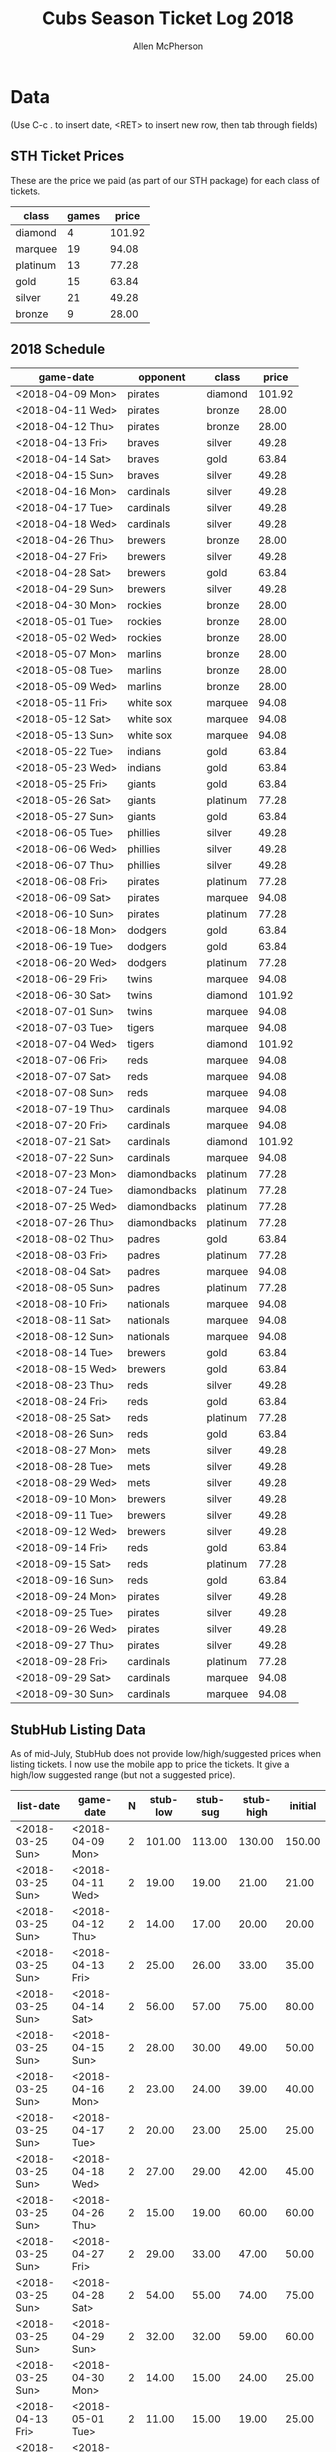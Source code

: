 #+TITLE: Cubs Season Ticket Log 2018
#+AUTHOR: Allen McPherson

* Data
(Use C-c . to insert date, <RET> to insert new row, then tab through fields)

** STH Ticket Prices
These are the price we paid (as part of our STH package) for each class of tickets.

#+TBLNAME: ticket-classes
| class    | games |  price |
|----------+-------+--------|
| diamond  |     4 | 101.92 |
| marquee  |    19 |  94.08 |
| platinum |    13 |  77.28 |
| gold     |    15 |  63.84 |
| silver   |    21 |  49.28 |
| bronze   |     9 |  28.00 |

** 2018 Schedule

#+TBLNAME: game-schedule
| game-date        | opponent     | class    |  price |
|------------------+--------------+----------+--------|
| <2018-04-09 Mon> | pirates      | diamond  | 101.92 |
| <2018-04-11 Wed> | pirates      | bronze   |  28.00 |
| <2018-04-12 Thu> | pirates      | bronze   |  28.00 |
| <2018-04-13 Fri> | braves       | silver   |  49.28 |
| <2018-04-14 Sat> | braves       | gold     |  63.84 |
| <2018-04-15 Sun> | braves       | silver   |  49.28 |
| <2018-04-16 Mon> | cardinals    | silver   |  49.28 |
| <2018-04-17 Tue> | cardinals    | silver   |  49.28 |
| <2018-04-18 Wed> | cardinals    | silver   |  49.28 |
| <2018-04-26 Thu> | brewers      | bronze   |  28.00 |
| <2018-04-27 Fri> | brewers      | silver   |  49.28 |
| <2018-04-28 Sat> | brewers      | gold     |  63.84 |
| <2018-04-29 Sun> | brewers      | silver   |  49.28 |
| <2018-04-30 Mon> | rockies      | bronze   |  28.00 |
| <2018-05-01 Tue> | rockies      | bronze   |  28.00 |
| <2018-05-02 Wed> | rockies      | bronze   |  28.00 |
| <2018-05-07 Mon> | marlins      | bronze   |  28.00 |
| <2018-05-08 Tue> | marlins      | bronze   |  28.00 |
| <2018-05-09 Wed> | marlins      | bronze   |  28.00 |
| <2018-05-11 Fri> | white sox    | marquee  |  94.08 |
| <2018-05-12 Sat> | white sox    | marquee  |  94.08 |
| <2018-05-13 Sun> | white sox    | marquee  |  94.08 |
| <2018-05-22 Tue> | indians      | gold     |  63.84 |
| <2018-05-23 Wed> | indians      | gold     |  63.84 |
| <2018-05-25 Fri> | giants       | gold     |  63.84 |
| <2018-05-26 Sat> | giants       | platinum |  77.28 |
| <2018-05-27 Sun> | giants       | gold     |  63.84 |
| <2018-06-05 Tue> | phillies     | silver   |  49.28 |
| <2018-06-06 Wed> | phillies     | silver   |  49.28 |
| <2018-06-07 Thu> | phillies     | silver   |  49.28 |
| <2018-06-08 Fri> | pirates      | platinum |  77.28 |
| <2018-06-09 Sat> | pirates      | marquee  |  94.08 |
| <2018-06-10 Sun> | pirates      | platinum |  77.28 |
| <2018-06-18 Mon> | dodgers      | gold     |  63.84 |
| <2018-06-19 Tue> | dodgers      | gold     |  63.84 |
| <2018-06-20 Wed> | dodgers      | platinum |  77.28 |
| <2018-06-29 Fri> | twins        | marquee  |  94.08 |
| <2018-06-30 Sat> | twins        | diamond  | 101.92 |
| <2018-07-01 Sun> | twins        | marquee  |  94.08 |
| <2018-07-03 Tue> | tigers       | marquee  |  94.08 |
| <2018-07-04 Wed> | tigers       | diamond  | 101.92 |
| <2018-07-06 Fri> | reds         | marquee  |  94.08 |
| <2018-07-07 Sat> | reds         | marquee  |  94.08 |
| <2018-07-08 Sun> | reds         | marquee  |  94.08 |
| <2018-07-19 Thu> | cardinals    | marquee  |  94.08 |
| <2018-07-20 Fri> | cardinals    | marquee  |  94.08 |
| <2018-07-21 Sat> | cardinals    | diamond  | 101.92 |
| <2018-07-22 Sun> | cardinals    | marquee  |  94.08 |
| <2018-07-23 Mon> | diamondbacks | platinum |  77.28 |
| <2018-07-24 Tue> | diamondbacks | platinum |  77.28 |
| <2018-07-25 Wed> | diamondbacks | platinum |  77.28 |
| <2018-07-26 Thu> | diamondbacks | platinum |  77.28 |
| <2018-08-02 Thu> | padres       | gold     |  63.84 |
| <2018-08-03 Fri> | padres       | platinum |  77.28 |
| <2018-08-04 Sat> | padres       | marquee  |  94.08 |
| <2018-08-05 Sun> | padres       | platinum |  77.28 |
| <2018-08-10 Fri> | nationals    | marquee  |  94.08 |
| <2018-08-11 Sat> | nationals    | marquee  |  94.08 |
| <2018-08-12 Sun> | nationals    | marquee  |  94.08 |
| <2018-08-14 Tue> | brewers      | gold     |  63.84 |
| <2018-08-15 Wed> | brewers      | gold     |  63.84 |
| <2018-08-23 Thu> | reds         | silver   |  49.28 |
| <2018-08-24 Fri> | reds         | gold     |  63.84 |
| <2018-08-25 Sat> | reds         | platinum |  77.28 |
| <2018-08-26 Sun> | reds         | gold     |  63.84 |
| <2018-08-27 Mon> | mets         | silver   |  49.28 |
| <2018-08-28 Tue> | mets         | silver   |  49.28 |
| <2018-08-29 Wed> | mets         | silver   |  49.28 |
| <2018-09-10 Mon> | brewers      | silver   |  49.28 |
| <2018-09-11 Tue> | brewers      | silver   |  49.28 |
| <2018-09-12 Wed> | brewers      | silver   |  49.28 |
| <2018-09-14 Fri> | reds         | gold     |  63.84 |
| <2018-09-15 Sat> | reds         | platinum |  77.28 |
| <2018-09-16 Sun> | reds         | gold     |  63.84 |
| <2018-09-24 Mon> | pirates      | silver   |  49.28 |
| <2018-09-25 Tue> | pirates      | silver   |  49.28 |
| <2018-09-26 Wed> | pirates      | silver   |  49.28 |
| <2018-09-27 Thu> | pirates      | silver   |  49.28 |
| <2018-09-28 Fri> | cardinals    | platinum |  77.28 |
| <2018-09-29 Sat> | cardinals    | marquee  |  94.08 |
| <2018-09-30 Sun> | cardinals    | marquee  |  94.08 |
#+TBLFM: $4='(org-lookup-first $3 '(remote(ticket-classes,@2$1..@>$1)) '(remote(ticket-classes,@2$3..@>$3)))

** StubHub Listing Data
As of mid-July, StubHub does not provide low/high/suggested prices when listing
tickets. I now use the mobile app to price the tickets. It give a high/low
suggested range (but not a suggested price).


#+TBLNAME: stub-listing
| list-date        | game-date        | N | stub-low | stub-sug | stub-high | initial |
|------------------+------------------+---+----------+----------+-----------+---------|
| <2018-03-25 Sun> | <2018-04-09 Mon> | 2 |   101.00 |   113.00 |    130.00 |  150.00 |
| <2018-03-25 Sun> | <2018-04-11 Wed> | 2 |    19.00 |    19.00 |     21.00 |   21.00 |
| <2018-03-25 Sun> | <2018-04-12 Thu> | 2 |    14.00 |    17.00 |     20.00 |   20.00 |
| <2018-03-25 Sun> | <2018-04-13 Fri> | 2 |    25.00 |    26.00 |     33.00 |   35.00 |
| <2018-03-25 Sun> | <2018-04-14 Sat> | 2 |    56.00 |    57.00 |     75.00 |   80.00 |
| <2018-03-25 Sun> | <2018-04-15 Sun> | 2 |    28.00 |    30.00 |     49.00 |   50.00 |
| <2018-03-25 Sun> | <2018-04-16 Mon> | 2 |    23.00 |    24.00 |     39.00 |   40.00 |
| <2018-03-25 Sun> | <2018-04-17 Tue> | 2 |    20.00 |    23.00 |     25.00 |   25.00 |
| <2018-03-25 Sun> | <2018-04-18 Wed> | 2 |    27.00 |    29.00 |     42.00 |   45.00 |
| <2018-03-25 Sun> | <2018-04-26 Thu> | 2 |    15.00 |    19.00 |     60.00 |   60.00 |
| <2018-03-25 Sun> | <2018-04-27 Fri> | 2 |    29.00 |    33.00 |     47.00 |   50.00 |
| <2018-03-25 Sun> | <2018-04-28 Sat> | 2 |    54.00 |    55.00 |     74.00 |   75.00 |
| <2018-03-25 Sun> | <2018-04-29 Sun> | 2 |    32.00 |    32.00 |     59.00 |   60.00 |
| <2018-03-25 Sun> | <2018-04-30 Mon> | 2 |    14.00 |    15.00 |     24.00 |   25.00 |
| <2018-04-13 Fri> | <2018-05-01 Tue> | 2 |    11.00 |    15.00 |     19.00 |   25.00 |
| <2018-04-13 Fri> | <2018-05-02 Wed> | 2 |    15.00 |    15.00 |     16.00 |   20.00 |
| <2018-04-13 Fri> | <2018-05-07 Mon> | 2 |    15.00 |    16.00 |     18.00 |   25.00 |
| <2018-04-13 Fri> | <2018-05-08 Tue> | 2 |    15.00 |    15.00 |     17.00 |   25.00 |
| <2018-04-13 Fri> | <2018-05-09 Wed> | 2 |    18.00 |    20.00 |     24.00 |   30.00 |
| <2018-04-13 Fri> | <2018-05-11 Fri> | 2 |    95.00 |    98.00 |    109.00 |  120.00 |
| <2018-04-13 Fri> | <2018-05-12 Sat> | 2 |   126.00 |   128.00 |    137.00 |  150.00 |
| <2018-04-13 Fri> | <2018-05-13 Sun> | 2 |   100.00 |   104.00 |    116.00 |  125.00 |
| <2018-04-13 Fri> | <2018-05-22 Tue> | 2 |    44.00 |    45.00 |     62.00 |   65.00 |
| <2018-04-13 Fri> | <2018-05-23 Wed> | 2 |    43.00 |    45.00 |     62.00 |   65.00 |
| <2018-04-13 Fri> | <2018-05-25 Fri> | 2 |    56.00 |    57.00 |     75.00 |   75.00 |
| <2018-04-13 Fri> | <2018-05-26 Sat> | 2 |    73.00 |    75.00 |     85.00 |   95.00 |
| <2018-04-13 Fri> | <2018-05-27 Sun> | 2 |    55.00 |    56.00 |     69.00 |   75.00 |
| <2018-05-03 Thu> | <2018-06-05 Tue> | 2 |    33.00 |    34.00 |     42.00 |   50.00 |
| <2018-05-03 Thu> | <2018-06-06 Wed> | 2 |    32.00 |    34.00 |     39.00 |   45.00 |
| <2018-05-03 Thu> | <2018-06-07 Thu> | 2 |    38.00 |    39.00 |     55.00 |   60.00 |
| <2018-05-03 Thu> | <2018-06-08 Fri> | 2 |    70.00 |    72.00 |     78.00 |   80.00 |
| <2018-05-03 Thu> | <2018-06-09 Sat> | 2 |    91.00 |    93.00 |    105.00 |  120.00 |
| <2018-05-03 Thu> | <2018-06-10 Sun> | 2 |    61.00 |    71.00 |     79.00 |   85.00 |
| <2018-05-03 Thu> | <2018-06-18 Mon> | 2 |    52.00 |    54.00 |     73.00 |   80.00 |
| <2018-05-03 Thu> | <2018-06-19 Tue> | 2 |    48.00 |    52.00 |     63.00 |   70.00 |
| <2018-05-03 Thu> | <2018-06-20 Wed> | 2 |    65.00 |    78.00 |     94.00 |  110.00 |
| <2018-05-03 Thu> | <2018-06-29 Fri> | 2 |    90.00 |    92.00 |     98.00 |  100.00 |
| <2018-05-03 Thu> | <2018-06-30 Sat> | 2 |   112.00 |   116.00 |    124.00 |  130.00 |
| <2018-06-17 Sun> | <2018-07-01 Sun> | 2 |    75.00 |    80.00 |     92.00 |   80.00 |
| <2018-06-17 Sun> | <2018-07-03 Tue> | 2 |    74.00 |    84.00 |    100.00 |   90.00 |
| <2018-06-17 Sun> | <2018-07-04 Wed> | 2 |    85.00 |    89.00 |    105.00 |   95.00 |
| <2018-06-17 Sun> | <2018-07-06 Fri> | 2 |    79.00 |    83.00 |     96.00 |   90.00 |
| <2018-06-17 Sun> | <2018-07-07 Sat> | 2 |    88.00 |    89.00 |     93.00 |   89.00 |
| <2018-06-17 Sun> | <2018-07-08 Sun> | 2 |    56.00 |    65.00 |    100.00 |   80.00 |
| <2018-06-17 Sun> | <2018-07-26 Thu> | 2 |    48.00 |    50.00 |     62.00 |   60.00 |
| <2018-07-18 Wed> | <2018-08-02 Thu> | 2 |    45.00 |    47.00 |     49.00 |   85.00 |
| <2018-07-18 Wed> | <2018-08-03 Fri> | 2 |    72.00 |    76.00 |     78.00 |   95.00 |
| <2018-07-18 Wed> | <2018-08-04 Sat> | 2 |    86.00 |    95.00 |    104.00 |  115.00 |
| <2018-07-18 Wed> | <2018-08-05 Sun> | 2 |    65.00 |    69.00 |     73.00 |   97.00 |
| <2018-07-18 Wed> | <2018-08-10 Fri> | 2 |    89.00 |    92.00 |    105.00 |  130.00 |
| <2018-07-18 Wed> | <2018-08-11 Sat> | 2 |   115.00 |   117.00 |    122.00 |  130.00 |
| <2018-07-18 Wed> | <2018-08-12 Sun> | 2 |    62.00 |    64.00 |     90.00 |  130.00 |
| <2018-07-18 Wed> | <2018-08-14 Tue> | 2 |    49.00 |    50.00 |     57.00 |   85.00 |
| <2018-07-18 Wed> | <2018-08-15 Wed> | 2 |    51.00 |    53.00 |     66.00 |   85.00 |
| <2018-08-18 Sat> | <2018-09-10 Mon> | 2 |    34.00 |          |     77.00 |   80.00 |
| <2018-08-18 Sat> | <2018-09-11 Tue> | 2 |    30.00 |          |     42.00 |   60.00 |
| <2018-08-18 Sat> | <2018-09-12 Wed> | 2 |    29.00 |          |     53.00 |   60.00 |
| <2018-08-18 Sat> | <2018-09-15 Sat> | 2 |    71.00 |          |     98.00 |  100.00 |
| <2018-08-18 Sat> | <2018-09-24 Mon> | 2 |    14.00 |          |     45.00 |   50.00 |
| <2018-08-18 Sat> | <2018-09-25 Tue> | 2 |    19.00 |          |     24.00 |   40.00 |
| <2018-08-18 Sat> | <2018-09-26 Wed> | 2 |    18.00 |          |     40.00 |   50.00 |
| <2018-08-18 Sat> | <2018-09-27 Thu> | 2 |    18.00 |          |     40.00 |   50.00 |
| <2018-08-18 Sat> | <2018-09-28 Fri> | 2 |    66.00 |          |    127.00 |  140.00 |
| <2018-08-18 Sat> | <2018-09-29 Sat> | 2 |    98.00 |          |    122.00 |  140.00 |
| <2018-08-18 Sat> | <2018-09-30 Sun> | 2 |    68.00 |          |     78.00 | 100.00  |



** StubHub Sale Data

#+TBLNAME: stub-sale
| sale-date        | game-date        | sale-price | payout | initial |   delta |
|------------------+------------------+------------+--------+---------+---------|
| <2018-04-08 Sun> | <2018-04-09 Mon> |      30.00 |  27.00 |  150.00 | -123.00 |
| <2018-04-08 Sun> | <2018-04-11 Wed> |      10.00 |   9.00 |   21.00 |  -12.00 |
| <2018-04-09 Mon> | <2018-04-12 Thu> |       8.00 |   7.20 |   20.00 |  -12.80 |
| <2018-03-26 Mon> | <2018-04-13 Fri> |      35.00 |  31.50 |   35.00 |   -3.50 |
| <2018-04-13 Fri> | <2018-04-14 Sat> |      20.00 |  18.00 |   80.00 |  -62.00 |
| <2018-04-14 Sat> | <2018-04-14 Sat> |      20.00 |  18.00 |   80.00 |  -62.00 |
| <2018-04-14 Sat> | <2018-04-15 Sun> |       8.00 |   7.20 |   50.00 |  -42.80 |
| <2018-04-16 Mon> | <2018-04-17 Tue> |      10.00 |   9.00 |   25.00 |  -16.00 |
| <2018-04-13 Fri> | <2018-04-18 Wed> |       9.00 |   8.10 |   45.00 |  -36.90 |
| <2018-04-25 Wed> | <2018-04-26 Thu> |      10.00 |   9.00 |   60.00 |  -51.00 |
| <2018-04-26 Thu> | <2018-04-27 Fri> |      15.00 |  13.50 |   50.00 |  -36.50 |
| <2018-04-25 Wed> | <2018-04-28 Sat> |      25.00 |  22.50 |   75.00 |  -52.50 |
| <2018-04-25 Wed> | <2018-04-29 Sun> |      30.00 |  27.00 |   60.00 |  -33.00 |
| <2018-04-29 Sun> | <2018-05-01 Tue> |      15.00 |  13.50 |   25.00 |  -11.50 |
| <2018-05-01 Tue> | <2018-05-02 Wed> |      10.00 |   9.00 |   20.00 |  -11.00 |
| <2018-05-02 Wed> | <2018-05-07 Mon> |      15.00 |  13.50 |   25.00 |  -11.50 |
| <2018-05-08 Tue> | <2018-05-08 Tue> |      15.00 |  13.50 |   25.00 |  -11.50 |
| <2018-05-04 Fri> | <2018-05-11 Fri> |      80.00 |  72.00 |  120.00 |  -48.00 |
| <2018-05-11 Fri> | <2018-05-12 Sat> |      75.00 |  67.50 |  150.00 |  -82.50 |
| <2018-05-20 Sun> | <2018-05-22 Tue> |      35.00 |  31.50 |   65.00 |  -33.50 |
| <2018-04-15 Sun> | <2018-05-23 Wed> |      50.00 |  45.00 |   65.00 |  -20.00 |
| <2018-05-19 Sat> | <2018-05-25 Fri> |      55.00 |  49.50 |   75.00 |  -25.50 |
| <2018-05-25 Fri> | <2018-05-26 Sat> |      65.00 |  58.50 |   95.00 |  -36.50 |
| <2018-05-10 Thu> | <2018-05-27 Sun> |      60.00 |  54.00 |   75.00 |  -21.00 |
| <2018-05-29 Tue> | <2018-06-05 Tue> |      35.00 |  31.50 |   50.00 |  -18.50 |
| <2018-05-24 Thu> | <2018-06-06 Wed> |      45.00 |  40.50 |   45.00 |   -4.50 |
| <2018-06-07 Thu> | <2018-06-07 Thu> |      20.00 |  18.00 |   60.00 |  -42.00 |
| <2018-06-08 Fri> | <2018-06-08 Fri> |      30.00 |  27.00 |   80.00 |  -53.00 |
| <2018-06-07 Thu> | <2018-06-09 Sat> |      70.00 |  63.00 |  120.00 |  -57.00 |
| <2018-06-04 Mon> | <2018-06-10 Sun> |      55.00 |  49.50 |   85.00 |  -35.50 |
| <2018-06-10 Sun> | <2018-06-18 Mon> |      60.00 |  54.00 |   80.00 |  -26.00 |
| <2018-06-12 Tue> | <2018-06-19 Tue> |      50.00 |  45.00 |   70.00 |  -25.00 |
| <2018-06-14 Thu> | <2018-06-20 Wed> |      60.00 |  54.00 |  110.00 |  -56.00 |
| <2018-06-26 Tue> | <2018-06-29 Fri> |      90.00 |  81.00 |  100.00 |  -19.00 |
| <2018-06-09 Sat> | <2018-06-30 Sat> |     130.00 | 117.00 |  130.00 |  -13.00 |
| <2018-06-24 Sun> | <2018-07-01 Sun> |      90.00 |  81.00 |   80.00 |    1.00 |
| <2018-07-01 Sun> | <2018-07-04 Wed> |      75.00 |  67.50 |   95.00 |  -27.50 |
| <2018-07-01 Sun> | <2018-07-06 Fri> |      75.00 |  67.50 |   90.00 |  -22.50 |
| <2018-06-29 Fri> | <2018-07-07 Sat> |      75.00 |  67.50 |   89.00 |  -21.50 |
| <2018-06-29 Fri> | <2018-07-08 Sun> |      65.00 |  58.50 |   80.00 |  -21.50 |
| <2018-07-24 Tue> | <2018-07-26 Thu> |      40.00 |  36.00 |   60.00 |  -24.00 |
| <2018-08-01 Wed> | <2018-08-02 Thu> |      40.00 |  36.00 |   85.00 |  -49.00 |
| <2018-08-02 Thu> | <2018-08-03 Fri> |      65.00 |  58.50 |   95.00 |  -36.50 |
| <2018-07-31 Tue> | <2018-08-04 Sat> |      80.00 |  72.00 |  115.00 |  -43.00 |
| <2018-08-01 Wed> | <2018-08-05 Sun> |      50.00 |  45.00 |   97.00 |  -52.00 |
| <2018-08-10 Fri> | <2018-08-10 Fri> |      50.00 |  45.00 |  130.00 |  -85.00 |
| <2018-08-10 Fri> | <2018-08-11 Sat> |      80.00 |  72.00 |  130.00 |  -58.00 |
| <2018-08-10 Fri> | <2018-08-12 Sun> |      45.00 |  40.50 |  130.00 |  -89.50 |
| <2018-08-10 Fri> | <2018-08-14 Tue> |      45.00 |  40.50 |   85.00 |  -44.50 |
| <2018-08-10 Fri> | <2018-08-15 Wed> |      45.00 |  40.50 |   85.00 |  -44.50 |
#+TBLFM: $4=$3*.9;%0.2f::$5='(org-lookup-first $2 '(remote(stub-listing,@2$2..@>$2)) '(remote(stub-listing,@2$7..@>$7)))::$6=$4-$5;%0.2f


** Personal Sale Data
Tickets NOT sold on StubHub.

#+TBLNAME: stub-sale
| sale-date        | game-date        | sale-price | payout |
|------------------+------------------+------------+--------|
| <2018-05-11 Fri> | <2018-05-13 Sun> |     100.00 | 100.00 |
| <2018-07-03 Tue> | <2018-07-03 Tue> |      94.00 |  94.00 |
| <2018-09-16 Sun> | <2018-09-16 Sun> |      60.00 |  60.00 |
#+TBLFM: $4=$3;%0.2f


** Personal Use
These are games that we used ourselves (didn't try and sell).

#+TBLNAME: non-stub
| game-date                | used | guests    |   price | note                     |
|--------------------------+------+-----------+---------+--------------------------|
| <2018-04-16 Mon>         | both | bruce, al |   49.28 | actual game on 7/21/2018 |
| <2018-07-19 Thu>         | both | bruce, al |   94.08 |                          |
| <2018-07-20 Fri>         | both | bruce, al |   94.08 |                          |
| <2018-07-21 Sat>         | both | bruce, al |  101.92 |                          |
| <2018-07-22 Sun>         | both | bruce, al |   94.08 | doubleheader             |
| <2018-07-23 Mon>         | both | bruce, al |   77.28 | doubleheader             |
| <2018-07-24 Tue>         | both | bruce, al |   77.28 |                          |
| <2018-07-25 Wed>         | both | bruce, al |   77.28 |                          |
| <2018-07-26 Thu>         | both | bruce, al |   77.28 |                          |
| <2018-08-23 Thu>         | both | bruce, al |   49.28 |                          |
| <2018-08-24 Fri>         | both | bruce, al |   63.84 |                          |
| <2018-08-25 Sat>         | both | bruce, al |   77.28 |                          |
| <2018-08-26 Sun>         | both | bruce, al |   63.84 |                          |
| <2018-08-27 Mon>         | both | bruce, al |   49.28 |                          |
| <2018-08-28 Tue>         | both | bruce, al |   49.28 |                          |
| <2018-08-29 Wed>         | both | bruce, al |   49.28 |                          |
| <2018-09-14 Fri>         | al   | al, gary  |   63.84 | buy extra ticket for jk  |
|--------------------------+------+-----------+---------+--------------------------|
| cost recovery correction |      |           | 1208.48 |                          |
#+TBLFM: $4='(org-lookup-first $1 '(remote(game-schedule,@2$1..@>$1)) '(remote(game-schedule,@2$4..@>$4)))
#+TBLFM: @>$4=vsum(@I..@II);%0.2f


** Cost Recovery
This is how much money we lost!

#+TBLNAME: cost-recovery
| game-date        |  price | sale-price |   delta | running-delta |
|------------------+--------+------------+---------+---------------|
| <2018-04-09 Mon> | 101.92 |      27.00 |  -74.92 |        -74.92 |
| <2018-04-11 Wed> |  28.00 |       9.00 |  -19.00 |        -93.92 |
| <2018-04-12 Thu> |  28.00 |       7.20 |  -20.80 |       -114.72 |
| <2018-04-13 Fri> |  49.28 |      31.50 |  -17.78 |       -132.50 |
| <2018-04-14 Sat> |  63.84 |      18.00 |  -45.84 |       -178.34 |
| <2018-04-15 Sun> |  49.28 |       7.20 |  -42.08 |       -220.42 |
| <2018-04-16 Mon> | -49.28 |       0.00 |   49.28 |       -171.14 |
| <2018-04-17 Tue> |  49.28 |       9.00 |  -40.28 |       -211.42 |
| <2018-04-18 Wed> |  49.28 |       8.10 |  -41.18 |       -252.60 |
| <2018-04-26 Thu> |  28.00 |       9.00 |  -19.00 |       -271.60 |
| <2018-04-27 Fri> |  49.28 |      13.50 |  -35.78 |       -307.38 |
| <2018-04-28 Sat> |  63.84 |      22.50 |  -41.34 |       -348.72 |
| <2018-04-29 Sun> |  49.28 |      27.00 |  -22.28 |       -371.00 |
| <2018-04-30 Mon> |  28.00 |       0.00 |  -28.00 |       -399.00 |
| <2018-05-01 Tue> |  28.00 |      13.50 |  -14.50 |       -413.50 |
| <2018-05-02 Wed> |  28.00 |       9.00 |  -19.00 |       -432.50 |
| <2018-05-07 Mon> |  28.00 |      13.50 |  -14.50 |       -447.00 |
| <2018-05-08 Tue> |  28.00 |      13.50 |  -14.50 |       -461.50 |
| <2018-05-09 Wed> |  28.00 |       0.00 |  -28.00 |       -489.50 |
| <2018-05-11 Fri> |  94.08 |      72.00 |  -22.08 |       -511.58 |
| <2018-05-12 Sat> |  94.08 |      67.50 |  -26.58 |       -538.16 |
| <2018-05-13 Sun> |  94.08 |       0.00 |  -94.08 |       -632.24 |
| <2018-05-22 Tue> |  63.84 |      31.50 |  -32.34 |       -664.58 |
| <2018-05-23 Wed> |  63.84 |      45.00 |  -18.84 |       -683.42 |
| <2018-05-25 Fri> |  63.84 |      49.50 |  -14.34 |       -697.76 |
| <2018-05-26 Sat> |  77.28 |      58.50 |  -18.78 |       -716.54 |
| <2018-05-27 Sun> |  63.84 |      54.00 |   -9.84 |       -726.38 |
| <2018-06-05 Tue> |  49.28 |      31.50 |  -17.78 |       -744.16 |
| <2018-06-06 Wed> |  49.28 |      40.50 |   -8.78 |       -752.94 |
| <2018-06-07 Thu> |  49.28 |      18.00 |  -31.28 |       -784.22 |
| <2018-06-08 Fri> |  77.28 |      27.00 |  -50.28 |       -834.50 |
| <2018-06-09 Sat> |  94.08 |      63.00 |  -31.08 |       -865.58 |
| <2018-06-10 Sun> |  77.28 |      49.50 |  -27.78 |       -893.36 |
| <2018-06-18 Mon> |  63.84 |      54.00 |   -9.84 |       -903.20 |
| <2018-06-19 Tue> |  63.84 |      45.00 |  -18.84 |       -922.04 |
| <2018-06-20 Wed> |  77.28 |      54.00 |  -23.28 |       -945.32 |
| <2018-06-29 Fri> |  94.08 |      81.00 |  -13.08 |       -958.40 |
| <2018-06-30 Sat> | 101.92 |     117.00 |   15.08 |       -943.32 |
| <2018-07-01 Sun> |  94.08 |      81.00 |  -13.08 |       -956.40 |
| <2018-07-03 Tue> |  94.08 |       0.00 |  -94.08 |      -1050.48 |
| <2018-07-04 Wed> | 101.92 |      67.50 |  -34.42 |      -1084.90 |
| <2018-07-06 Fri> |  94.08 |      67.50 |  -26.58 |      -1111.48 |
| <2018-07-07 Sat> |  94.08 |      67.50 |  -26.58 |      -1138.06 |
| <2018-07-08 Sun> |  94.08 |      58.50 |  -35.58 |      -1173.64 |
| <2018-07-19 Thu> | -94.08 |       0.00 |   94.08 |      -1079.56 |
| <2018-07-20 Fri> | -94.08 |       0.00 |   94.08 |       -985.48 |
| <2018-07-21 Sat> | 101.92 |       0.00 | -101.92 |      -1087.40 |
| <2018-07-22 Sun> |  94.08 |       0.00 |  -94.08 |      -1181.48 |
| <2018-07-23 Mon> |  77.28 |       0.00 |  -77.28 |      -1258.76 |
| <2018-07-24 Tue> |  77.28 |       0.00 |  -77.28 |      -1336.04 |
| <2018-07-25 Wed> |  77.28 |       0.00 |  -77.28 |      -1413.32 |
| <2018-07-26 Thu> |  77.28 |      36.00 |  -41.28 |      -1454.60 |
| <2018-08-02 Thu> |  63.84 |      36.00 |  -27.84 |      -1482.44 |
| <2018-08-03 Fri> |  77.28 |      58.50 |  -18.78 |      -1501.22 |
| <2018-08-04 Sat> |  94.08 |      72.00 |  -22.08 |      -1523.30 |
| <2018-08-05 Sun> |  77.28 |      45.00 |  -32.28 |      -1555.58 |
| <2018-08-10 Fri> |  94.08 |      45.00 |  -49.08 |      -1604.66 |
| <2018-08-11 Sat> |  94.08 |      72.00 |  -22.08 |      -1626.74 |
| <2018-08-12 Sun> |  94.08 |      40.50 |  -53.58 |      -1680.32 |
| <2018-08-14 Tue> |  63.84 |      40.50 |  -23.34 |      -1703.66 |
| <2018-08-15 Wed> |  63.84 |      40.50 |  -23.34 |      -1727.00 |
| <2018-08-23 Thu> |  49.28 |       0.00 |  -49.28 |      -1776.28 |
| <2018-08-24 Fri> |  63.84 |       0.00 |  -63.84 |      -1840.12 |
| <2018-08-25 Sat> |  77.28 |       0.00 |  -77.28 |      -1917.40 |
| <2018-08-26 Sun> |  63.84 |       0.00 |  -63.84 |      -1981.24 |
| <2018-08-27 Mon> |  49.28 |       0.00 |  -49.28 |      -2030.52 |
| <2018-08-28 Tue> |  49.28 |       0.00 |  -49.28 |      -2079.80 |
| <2018-08-29 Wed> |  49.28 |       0.00 |  -49.28 |      -2129.08 |
| <2018-09-10 Mon> |  49.28 |       0.00 |  -49.28 |      -2178.36 |
| <2018-09-11 Tue> |  49.28 |       0.00 |  -49.28 |      -2227.64 |
| <2018-09-12 Wed> |  49.28 |       0.00 |  -49.28 |      -2276.92 |
| <2018-09-14 Fri> |  63.84 |       0.00 |  -63.84 |      -2340.76 |
| <2018-09-15 Sat> |  77.28 |       0.00 |  -77.28 |      -2418.04 |
| <2018-09-16 Sun> |  63.84 |       0.00 |  -63.84 |      -2481.88 |
| <2018-09-24 Mon> |  49.28 |       0.00 |  -49.28 |      -2531.16 |
| <2018-09-25 Tue> |  49.28 |       0.00 |  -49.28 |      -2580.44 |
| <2018-09-26 Wed> |  49.28 |       0.00 |  -49.28 |      -2629.72 |
| <2018-09-27 Thu> |  49.28 |       0.00 |  -49.28 |      -2679.00 |
| <2018-09-28 Fri> |  77.28 |       0.00 |  -77.28 |      -2756.28 |
| <2018-09-29 Sat> |  94.08 |       0.00 |  -94.08 |      -2850.36 |
| <2018-09-30 Sun> |  94.08 |       0.00 |  -94.08 |      -2944.44 |
|------------------+--------+------------+---------+---------------|
| total recovery   |        |     #ERROR |  #ERROR |        #ERROR |
#+TBLFM: $2='(org-lookup-first $1 '(remote(game-schedule,@2$1..@>$1)) '(remote(game-schedule,@2$4..@>$4)))
#+TBLFM: $3='(org-lookup-first $1 '(remote(stub-sale,@2$2..@>$2)) '(remote(stub-sale,@2$4..@>$4)))
#+TBLFM: $4=$3-$2;%0.2f::$5=vsum(@I$4..$4);%0.2f
#+TBLFM: @>$5=@II-1 + remote(non-stub,@>$4);%0.2f



#+TBLNAME: cost-recovery
| game-date        |  price | sale-price |  delta | running-delta |
|------------------+--------+------------+--------+---------------|
| <2018-04-09 Mon> | 101.92 |      27.00 | -74.92 |        -74.92 |
| <2018-04-11 Wed> |  28.00 |       9.00 | -19.00 |        -93.92 |
| <2018-04-12 Thu> |  28.00 |       7.20 | -20.80 |       -114.72 |
| <2018-09-29 Sat> |  94.08 |     #ERROR | -94.08 |      -3325.24 |
| <2018-09-30 Sun> |  94.08 |     #ERROR | -94.08 |      -3419.32 |
|------------------+--------+------------+--------+---------------|
| total recovery   |        |            |        |      -2210.84 |
#+TBLFM: $2='(org-lookup-first $1 '(remote(game-schedule,@2$1..@>$1)) '(remote(game-schedule,@2$4..@>$4)))
#+TBLFM: $3='(org-lookup-first $1 '(remote(stub-sale,@2$2..@>$2)) '(remote(stub-sale,@2$4..@>$4)))
#+TBLFM: $4=$3-$2;%0.2f::$5=vsum(@I$4..$4);%0.2f
#+TBLFM: @>$5=@II-1 + remote(non-stub,@>$4);%0.2f
#+TBLFM: $3=if(@@#$$# == #ERROR, 0.00, @@#$$#);

